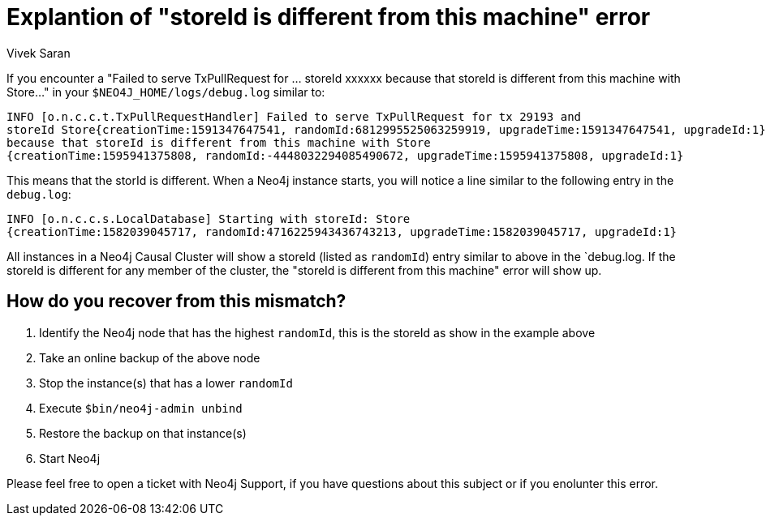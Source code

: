 = Explantion of "storeId is different from this machine" error
:slug: storeId-is-different-from-this-machine
:author: Vivek Saran
:neo4j-versions: 3.5, 4.0, 4.1
:category: operations
:tags: causal-cluster


If you encounter a "Failed to serve TxPullRequest for ... storeId xxxxxx because that storeId is different from this machine with Store..." in your `$NEO4J_HOME/logs/debug.log` similar to:

----
INFO [o.n.c.c.t.TxPullRequestHandler] Failed to serve TxPullRequest for tx 29193 and 
storeId Store{creationTime:1591347647541, randomId:6812995525063259919, upgradeTime:1591347647541, upgradeId:1} 
because that storeId is different from this machine with Store
{creationTime:1595941375808, randomId:-4448032294085490672, upgradeTime:1595941375808, upgradeId:1}
----

This means that the storId is different. When a Neo4j instance starts, you will notice a line similar to the following entry in the `debug.log`:

----
INFO [o.n.c.c.s.LocalDatabase] Starting with storeId: Store
{creationTime:1582039045717, randomId:4716225943436743213, upgradeTime:1582039045717, upgradeId:1}
----

All instances in a Neo4j Causal Cluster will show a storeId (listed as `randomId`) entry similar to above in the `debug.log. If the storeId is different for any member of the cluster, the "storeId is different from this machine" error will show up.

== How do you recover from this mismatch?

1. Identify the Neo4j node that has the highest `randomId`, this is the storeId as show in the example above
1. Take an online backup of the above node
1. Stop the instance(s) that has a lower `randomId`
1. Execute `$bin/neo4j-admin unbind`
1. Restore the backup on that instance(s)
1. Start Neo4j 

Please feel free to open a ticket with Neo4j Support, if you have questions about this subject or if you enolunter this error.
